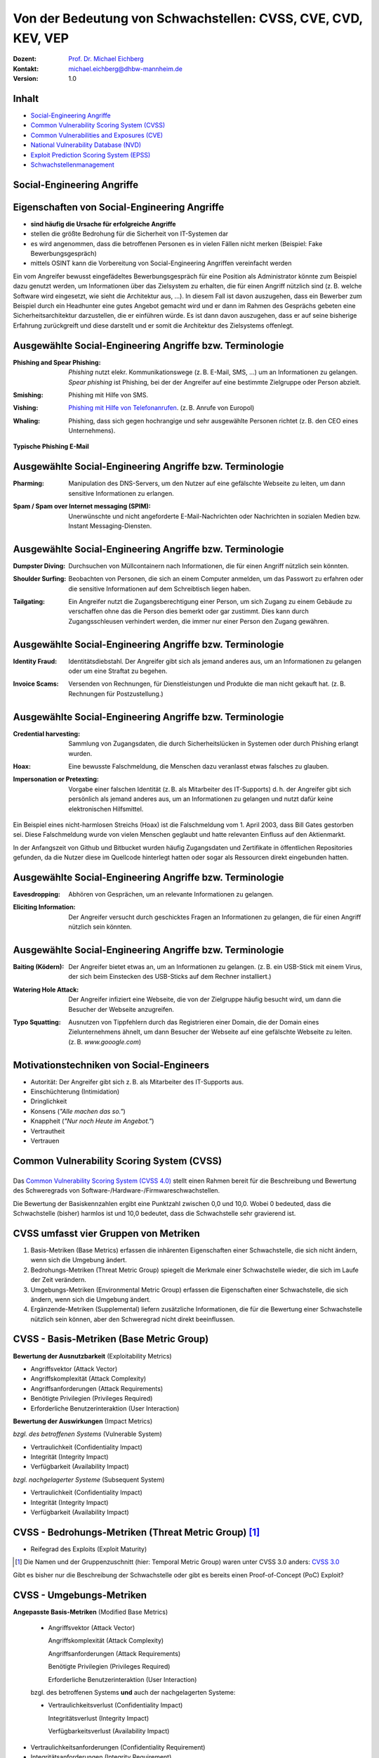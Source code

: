 .. meta:: 
    :author: Michael Eichberg
    :keywords: "CVSS", "CVE", "VEP"
    :description lang=de: Verteilte Systeme
    :id: lecture-security-cvss-cve-vep
    :first-slide: last-viewed
    :exercises-master-password: WirklichSchwierig!

.. |html-source| source::
    :prefix: https://delors.github.io/
    :suffix: .html
.. |pdf-source| source::
    :prefix: https://delors.github.io/
    :suffix: .html.pdf
.. |at| unicode:: 0x40

.. role:: incremental   
.. role:: eng
.. role:: ger
.. role:: red
.. role:: green
.. role:: the-blue
.. role:: minor
.. role:: ger-quote
.. role:: obsolete
.. role:: line-above

.. role:: raw-html(raw)
   :format: html


Von der Bedeutung von Schwachstellen: CVSS, CVE, CVD, KEV, VEP
===============================================================

:Dozent: `Prof. Dr. Michael Eichberg <https://delors.github.io/cv/folien.de.rst.html>`__
:Kontakt: michael.eichberg@dhbw-mannheim.de
:Version: 1.0

.. supplemental::

  :Folien: 
      :HTML: |html-source|

      :PDF: |pdf-source|
  :Fehler auf Folien melden:
      https://github.com/Delors/delors.github.io/issues


Inhalt
----------------

- `Social-Engineering Angriffe`_
- `Common Vulnerability Scoring System (CVSS)`_
- `Common Vulnerabilities and Exposures (CVE)`_
- `National Vulnerability Database (NVD)`_
- `Exploit Prediction Scoring System (EPSS)`_
- `Schwachstellenmanagement`_

.. class:: new-section transition-fade

Social-Engineering Angriffe
-------------------------------------------------------------


Eigenschaften von Social-Engineering Angriffe
-------------------------------------------------------------

.. class:: incremental

- **sind häufig die Ursache für erfolgreiche Angriffe**
- stellen die größte Bedrohung für die Sicherheit von IT-Systemen dar
- es wird angenommen, dass die betroffenen Personen es in vielen Fällen nicht merken :incremental:`(Beispiel: Fake Bewerbungsgespräch)`
- mittels OSINT kann die Vorbereitung von Social-Engineering Angriffen vereinfacht werden

.. container:: supplemental

    Ein vom Angreifer bewusst eingefädeltes Bewerbungsgespräch für eine Position als Administrator könnte zum Beispiel dazu genutzt werden, um Informationen über das Zielsystem zu erhalten, die für einen Angriff nützlich sind (z. B. welche Software wird eingesetzt, wie sieht die Architektur aus, ...). In diesem Fall ist davon auszugehen, dass ein Bewerber zum Beispiel durch ein Headhunter eine gutes Angebot gemacht wird und er dann im Rahmen des Gesprächs gebeten eine Sicherheitsarchitektur darzustellen, die er einführen würde. Es ist dann davon auszugehen, dass er auf seine bisherige Erfahrung zurückgreift und diese darstellt und er somit die Architektur des Zielsystems offenlegt.


Ausgewählte Social-Engineering Angriffe bzw. Terminologie
-------------------------------------------------------------

:Phishing and Spear Phishing: 

    .. container:: incremental

        *Phishing* nutzt elekr. Kommunikationswege (z. B. E-Mail, SMS, ...) um an Informationen zu gelangen. *Spear phishing* ist Phishing, bei der der Angreifer auf eine bestimmte Zielgruppe oder Person abzielt.

:Smishing: 
 
    .. container:: incremental

        Phishing mit Hilfe von SMS.

:Vishing:

    .. container:: incremental

        `Phishing mit Hilfe von Telefonanrufen <https://www.europol.europa.eu/publications-events/publications/vishing-calls>`__. :incremental:`(z. B. Anrufe von Europol)`

:Whaling:

    .. container:: incremental

        Phishing, dass sich gegen hochrangige und sehr ausgewählte Personen richtet (z. B. den CEO eines Unternehmens).


.. container:: supplemental

    **Typische Phishing E-Mail**

    .. image:: images/phishing-mail-fake-fedex.png 
        :width: 80%
        

Ausgewählte Social-Engineering Angriffe bzw. Terminologie
-------------------------------------------------------------

:Pharming:

    .. container:: incremental

        Manipulation des DNS-Servers, um den Nutzer auf eine gefälschte Webseite zu leiten, um dann sensitive Informationen zu erlangen.

:Spam / Spam over Internet messaging (SPIM):


    .. container:: incremental

        Unerwünschte und nicht angeforderte E-Mail-Nachrichten oder Nachrichten in sozialen Medien bzw. Instant Messaging-Diensten.


Ausgewählte Social-Engineering Angriffe bzw. Terminologie
-------------------------------------------------------------

:Dumpster Diving:

    .. container:: incremental

        Durchsuchen von :ger-quote:`Müllcontainern` nach Informationen, die für einen Angriff nützlich sein könnten.

:Shoulder Surfing:

    .. container:: incremental

        Beobachten von Personen, die sich an einem Computer anmelden, um das Passwort zu erfahren oder die sensitive Informationen auf dem Schreibtisch liegen haben.   

:Tailgating:

    .. container:: incremental

        Ein Angreifer nutzt die Zugangsberechtigung einer Person, um sich Zugang zu einem Gebäude zu verschaffen ohne das die Person dies bemerkt oder gar zustimmt. Dies kann durch Zugangsschleusen verhindert werden, die immer nur einer Person den Zugang gewähren. 



Ausgewählte Social-Engineering Angriffe bzw. Terminologie
-------------------------------------------------------------


:Identity Fraud:

    .. container:: incremental

        Identitätsdiebstahl. Der Angreifer gibt sich als jemand anderes aus, um an Informationen zu gelangen oder um eine Straftat zu begehen.


:Invoice Scams:

    .. container:: incremental

        Versenden von Rechnungen, für Dienstleistungen und Produkte die man nicht gekauft hat. :incremental:`(z. B. Rechnungen für Postzustellung.)`


Ausgewählte Social-Engineering Angriffe bzw. Terminologie
-------------------------------------------------------------


:Credential harvesting:

    .. container:: incremental

        Sammlung von Zugangsdaten, die durch Sicherheitslücken in Systemen oder durch Phishing erlangt wurden. 


:Hoax:

    .. container:: incremental

        Eine bewusste Falschmeldung, die Menschen dazu veranlasst etwas falsches zu glauben. 


:Impersonation or Pretexting: 

    .. container:: incremental

        Vorgabe einer falschen Identität (z. B. als Mitarbeiter des IT-Supports) d. h. der Angreifer gibt sich persönlich als jemand anderes aus, um an Informationen zu gelangen und nutzt dafür keine elektronischen Hilfsmittel.

.. container:: supplemental

    Ein Beispiel eines nicht-harmlosen Streichs (Hoax) ist die Falschmeldung vom 1. April 2003, dass Bill Gates gestorben sei. Diese Falschmeldung wurde von vielen Menschen geglaubt und hatte relevanten Einfluss auf den Aktienmarkt.

    In der Anfangszeit von Github und Bitbucket wurden häufig Zugangsdaten und Zertifikate in öffentlichen Repositories gefunden, da die Nutzer diese im Quellcode hinterlegt hatten oder sogar als Ressourcen direkt eingebunden hatten.


Ausgewählte Social-Engineering Angriffe bzw. Terminologie
-------------------------------------------------------------

:Eavesdropping:

    .. container:: incremental
    
        Abhören von Gesprächen, um an relevante Informationen zu gelangen.   


:Eliciting Information:

    .. container:: incremental

        Der Angreifer versucht durch geschicktes Fragen an Informationen zu gelangen, die für einen Angriff nützlich sein könnten.



Ausgewählte Social-Engineering Angriffe bzw. Terminologie
-------------------------------------------------------------


:Baiting (`Ködern`:ger:):

    .. container:: incremental

        Der Angreifer bietet etwas an, um an Informationen zu gelangen. (z. B. ein USB-Stick mit einem Virus, der sich beim Einstecken des USB-Sticks auf dem Rechner installiert.)


:Watering Hole Attack:

    .. container:: incremental

        Der Angreifer infiziert eine Webseite, die von der Zielgruppe häufig besucht wird, um dann die Besucher der Webseite anzugreifen.

:Typo Squatting:

    .. container:: incremental
            
            Ausnutzen von Tippfehlern durch das Registrieren einer Domain, die der Domain eines Zielunternehmens ähnelt, um dann Besucher der Webseite auf eine gefälschte Webseite zu leiten. (z. B. `www.gooogle.com`)


:ger-quote:`Motivationstechniken` von Social-Engineers 
-------------------------------------------------------------

.. class:: incremental

- Autorität: Der Angreifer gibt sich z. B. als Mitarbeiter des IT-Supports aus.
- Einschüchterung (:eng:`Intimidation`)
- Dringlichkeit
- Konsens (*"Alle machen das so."*)
- Knappheit (*"Nur noch Heute im Angebot."*)
- Vertrautheit 
- Vertrauen


.. class:: new-section transition-fade

Common Vulnerability Scoring System (CVSS)
--------------------------------------------


.. class:: center-child-elements

\
---------

.. container:: foundations

    Das `Common Vulnerability Scoring System (CVSS 4.0) <https://www.first.org/cvss/v4.0/specification-document>`__ stellt einen Rahmen bereit für die Beschreibung und Bewertung des Schweregrads von Software-/Hardware-/Firmwareschwachstellen.

    Die Bewertung der Basiskennzahlen ergibt eine Punktzahl zwischen 0,0 und 10,0. Wobei 0 bedeuted, dass die Schwachstelle (bisher) harmlos ist und 10,0 bedeutet, dass die Schwachstelle sehr gravierend ist.


CVSS umfasst vier Gruppen von Metriken
----------------------------------------

.. class:: incremental

1) Basis-Metriken (:eng:`Base Metrics`) erfassen die inhärenten Eigenschaften einer Schwachstelle, die sich nicht ändern, wenn sich die Umgebung ändert.
2) Bedrohungs-Metriken (:eng:`Threat Metric Group`) spiegelt die Merkmale einer Schwachstelle wieder, die sich im Laufe der Zeit verändern.
3) Umgebungs-Metriken (:eng:`Environmental Metric Group`) erfassen die Eigenschaften einer Schwachstelle, die sich ändern, wenn sich die Umgebung ändert.
4) Ergänzende-Metriken (:eng:`Supplemental`) liefern zusätzliche Informationen, die für die Bewertung einer Schwachstelle nützlich sein können, aber den Schweregrad nicht direkt beeinflussen.


CVSS - Basis-Metriken (:eng:`Base Metric Group`)
------------------------------------------------------------

.. container:: two-columns scriptsize

    .. container:: column

        **Bewertung der Ausnutzbarkeit** (:eng:`Exploitability Metrics`)

        .. class:: incremental impressive

        - Angriffsvektor (:eng:`Attack Vector`)
        - Angriffskomplexität (:eng:`Attack Complexity`)
        - Angriffsanforderungen (:eng:`Attack Requirements`)
        - Benötigte Privilegien (:eng:`Privileges Required`)
        - Erforderliche Benutzerinteraktion (:eng:`User Interaction`)

    .. container:: column incremental

        **Bewertung der Auswirkungen** (:eng:`Impact Metrics`)

        .. container:: incremental

            *bzgl. des betroffenen Systems* (:eng:`Vulnerable System`)

            .. class:: incremental impressive

            - Vertraulichkeit  (:eng:`Confidentiality Impact`)
            - Integrität (:eng:`Integrity Impact`)
            - Verfügbarkeit (:eng:`Availability Impact`)
        
        .. container:: incremental 

            *bzgl. nachgelagerter Systeme* (:eng:`Subsequent System`)

            .. class:: incremental impressive
                
            - Vertraulichkeit (:eng:`Confidentiality Impact`)
            - Integrität (:eng:`Integrity Impact`)
            - Verfügbarkeit (:eng:`Availability Impact`)



CVSS - Bedrohungs-Metriken (:eng:`Threat Metric Group`) [#]_
--------------------------------------------------------------

.. container::  scriptsize
    
        .. class:: impressive

        - Reifegrad des Exploits (:eng:`Exploit Maturity`)
        
.. [#] Die Namen und der Gruppenzuschnitt (hier: :eng:`Temporal Metric Group`) waren unter CVSS 3.0 anders: `CVSS 3.0 <https://www.first.org/cvss/v3-0/specification-document>`__


.. container:: supplemental

    Gibt es bisher nur die Beschreibung der Schwachstelle oder gibt es bereits einen Proof-of-Concept (PoC) Exploit?


CVSS - Umgebungs-Metriken 
---------------------------------------------------------------

.. container:: scriptsize two-columns

    .. container:: column tiny

        **Angepasste Basis-Metriken** (:eng:`Modified Base Metrics`)

            .. class:: impressive

            - Angriffsvektor (:eng:`Attack Vector`)
    
              Angriffskomplexität (:eng:`Attack Complexity`)

              Angriffsanforderungen (:eng:`Attack Requirements`)

              Benötigte Privilegien (:eng:`Privileges Required`)

              Erforderliche Benutzerinteraktion (:eng:`User Interaction`)

            bzgl. des betroffenen Systems **und** auch der nachgelagerten Systeme:

            .. class:: impressive

            - Vertraulichkeitsverlust   (:eng:`Confidentiality Impact`)
            
              Integritätsverlust (:eng:`Integrity Impact`)

              Verfügbarkeitsverlust (:eng:`Availability Impact`)


    .. container:: column
    
        .. class:: impressive

            - Vertraulichkeitsanforderungen (:eng:`Confidentiality Requirement`)
            
            - Integritätsanforderungen (:eng:`Integrity Requirement`)

            - Verfügbarkeitsanforderungen (:eng:`Availability Requirement`)



CVSS - Bewertung der Ausnutzbarkeit/Exploitability Metrics
------------------------------------------------------------

:Attack Vector (AV): Network, Adjacent, Local, Physical

:Attack Complexity (AC): Low, High

:Attack Requirements (AT): None, Present

:Privileges Required (PR): None, Low, High

:User Interaction (UI): None, Passive, Active


.. container:: supplemental

    **Attack Vector**

    *Network*

    Schwachstellen, die häufig "aus der Ferne ausnutzbar" sind und als ein Angriff betrachtet werden können, der auf Protokollebene über einen oder mehrere Netzknoten hinweg (z. B. über einen oder mehrere Router) ausgenutzt werden kann.

    *Adjacent*

    Der Angriff ist auf eine logisch benachbarte Topologie beschränkt. Dies kann z. B.  bedeuten, dass ein Angriff aus demselben gemeinsamen Nahbereich (z. B. Bluetooth, NFC oder IEEE 802.11) oder logischen Netz (z. B. lokales IP-Subnetz) gestartet werden muss.

    *Local*

    Der Angreifer nutzt die Schwachstelle aus, indem er lokal auf das Zielsystem zugreift (z. B. Tastatur, Konsole) oder über eine Terminalemulation (z. B. SSH); oder der Angreifer verlässt sich auf die Interaktion des Benutzers, um die zum Ausnutzen der Schwachstelle erforderlichen Aktionen durchzuführen (z. B. mithilfe von Social-Engineering-Techniken, um einen legitimen Benutzer zum Öffnen eines bösartigen Dokuments zu verleiten).

    *Physical*

    Der Angreifer muss physisch Zugriff auf das Zielsystem haben, um die Schwachstelle auszunutzen.

    **Attack Complexity**

    Wie aufwendig ist es explizite Schutzmaßnahmen ((K)ASLR, Stack Canaries, ...) zu umgehen. Wie wahrscheinlich ist es, dass ein Angriff erfolgreich ist. Im Falle von :eng:`Race Conditions` können ggf. sehr viele Ausführungen notwendig sein bevor die Race Condition erfüllt ist.

    **Attack Requirements**

    Welcher Vorbedingungen (unabhängig von den expliziten Sicherungsmaßnahmen) müssen erfüllt sein, damit die Schwachstelle ausgenutzt werden kann. (z. B. der Nutzer muss sich an seinem Smartphone mindestens einmal seit dem Boot angemeldet haben (*After-First-Use* vs. *Before-First-Use*.))

    **Privileges Required**

    Welche Privilegien muss der Angreifer mindestens haben, um die Schwachstelle auszunutzen (Sind Adminstratorrechte erforderlich oder reichen normale Benutzerrechte).

    **User Interaction**
    
    Passiv bedeuted hier, dass der Nutzer unfreiwillig die Schwachstelle ausnutzt ohne bewusst Schutzmechanismen zu unterlaufen. Aktiv bedeuted, dass der Nutzer aktiv Interaktionen unternimmt, um die Schutzmechanismen des Systems auszuhebeln (z. B. durch das Installieren einer nicht-signierten Anwendung aus dem Internet).



CVSS - Bewertung der Auswirkung auf das betroffene System/Vulnerable System Impact Metrics
--------------------------------------------------------------------------------------------

:Confidentiality Impact (C): None, Low, High
:Integrity Impact (I): None, Low, High
:Availability Impact (A): None, Low, High



CVSS - Bewertung der Auswirkung auf das nachgelagerte System/Vulnerable System Impact Metrics
-----------------------------------------------------------------------------------------------

:Confidentiality Impact (C): None, Low, High
:Integrity Impact (I): None, Low, High
:Availability Impact (A): None, Low, High









.. class:: integrated-exercise transition-move-left smaller

Übung: Schwachstellen und Ihre Bewertung (1)
---------------------------------------------------------------
.. exercise::

    Ihnen liegt eine externe Festplatte vor, die Hardwareverschlüsselung unterstützt. d. h. wenn diese Festplatte an einen Computer angeschlossen wird, dann muss ein Passwort eingegeben werden, bevor auf die Daten zugegriffen werden kann. Dieses entsperren der Festplatte geschieht mit Hilfe eines speziellen Programms, dass ggf. vorher installiert werden muss. Die Festplatte ist mit AES-256-XTX verschlüsselt. 
    
    Das Clientprogramm hasht erst das Passwort bevor es den Hash an den Controller der Festplatte überträgt. Die Firmware des Controller validiert das Passwort in dem es den gesendeten Hash direkt mit dem bei der Einrichtung übermittelten Hash vergleicht; d. h. es finden keine weiteren sicherheitsrelevanten Operationen außer dem direkten Vergleich statt. Zum Entsperren der Festplatte ist es demzufolge ausreichend den Hash aus der Hardware auszulesen und diesen an den Controller zu senden, um diese zu entsperren. Danach kann auf die Daten frei zugegriffen werden. 

    1. Ermitteln Sie den `CVSS 4.0 Score <https://www.first.org/cvss/v4-0/>`__ für diese Schwachstelle. (`CVSS Rechner <https://www.first.org/cvss/calculator/4.0>`__)
    2. Welche Anwendungsfälle sind für diese Schwachstelle denkbar?

    .. solution::
        :pwd: IT Forensik

        1. Ein Lösungsvorschlag wäre:
        
           CVSS:4.0/AV:P/AC:H/AT:N/PR:N/UI:N/VC:H/VI:H/VA:N/SC:N/SI:N/SA:N
           CVSS v4.0 Score: 5.3 / Medium
        2. Die Schwachstelle könnte im Rahmen der IT Forensik ausgenutzt werden.


.. class:: integrated-exercise transition-move-left  smaller

Übung: Schwachstellen und Ihre Bewertung (2)
---------------------------------------------------------------

.. exercise:: 

    Durch die Analyse der Firmware eines Basebands haben Sie folgende Erkenntnisse erhalten: Wenn es Ihnen gelingt ein speziell manipuliertes Paket - welches außerhalb der Spezifikation liegt -  an das Baseband zu senden, dann kommt es zu einem Buffer-Overflow. Mit Hilfe dieses Buffer-Overflows ist es dann möglich das Baseband zum Absturz zu bringen, welches daraufhin direkt selbständig neu startet. Aufgrund des Neustarts muss der Nutzer dann jedoch seine SIM-Pin neu eingeben, um sich wieder gegenüber dem Mobilfunknetz zu authentifizieren. 

    Intensive weitere Untersuchungen haben ergeben, dass es nicht möglich ist den Buffer-Overflow weitergehend auszunutzen, um zum Beispiel Daten des Smartphones abzugreifen, da die Validierung der Kommunikation mit dem Hauptprozessor effektiv ist. In einem Labortest wurden die Erkenntnisse validiert. Es war möglich ein entsprechendes Paket erfolgreich an ein Baseband zu senden und dadurch ein Neustart des Basebands zu erzwingen.

    1. Ermitteln Sie den `CVSS 4.0 Score <https://www.first.org/cvss/v4-0/>`__ für diese Schwachstelle. (`CVSS Rechner <https://www.first.org/cvss/calculator/4.0>`__)
    2. Welche Anwendungsfälle sind für diese Schwachstelle denkbar?

    .. solution:: 
        :pwd: Baseband Schwachstelle
    
    
        1. CVSS:4.0/AV:A/AC:L/AT:N/PR:N/UI:N/VC:N/VI:N/VA:H/SC:N/SI:N/SA:N
           CVSS v4.0 Score: 7.1 / High ⊕

           Achtung: nicht alle Kriterien sind immer eindeutig zu bewerten.

        2. Die Schwachstelle könnte insbesondere zum gezielten Stören der Mobilfunkverbindung genutzt werden (*availability*).
    

.. container:: supplemental 

    .. container:: black

        **Baseband**

        Der Baseband Chip Ihres Smartphones ist für die Kommunikation mit dem Mobilfunknetz zuständig. Als solcher hat das Baseband eine eigene Firmware, die von dem Hersteller des Basebands stammt. Die Kommunikation zwischen dem Baseband und dem Hauptprozessor erfolgt über eine wohl definierte, minimal gehaltene Schnittstelle, um die Auswirkungen von Sicherheitsproblemen ggf. eindämmen zu können.

 



.. class:: new-section transition-fade

Common Vulnerabilities and Exposures (`CVE <https://cve.org/>`__)
--------------------------------------------------------------------



Definition von Schwachstellen nach CVE
------------------------------------------------------------------

.. epigraph::

    "Eine Schwachstelle in der Berechnungslogik (z. B. Code), die in Software- und Hardwarekomponenten gefunden wird und die, wenn sie ausgenutzt wird, zu einer negativen Auswirkung auf die **Vertraulichkeit**, **Integrität** oder **Verfügbarkeit** führt. Die Behebung der Schwachstellen in diesem Zusammenhang umfasst in der Regel Änderungen am Code, kann aber auch Änderungen an der Spezifikation oder sogar die Ablehnung der Spezifikation (z. B. die vollständige Entfernung der betroffenen Protokolle oder Funktionen) beinhalten."

    -- https://nvd.nist.gov/vuln (Übersetzt mit DeepL)

.. container:: incremental margin-top-2em

   In der Praxis werden n-Day und 0-Day Schwachstellen unterschieden.



Zweck von CVEs
------------------

.. class:: incremental

- Schwachstellen eindeutig identifizieren und bestimmten Versionen eines Codes (z. B. Software und gemeinsam genutzte Bibliotheken) mit diesen Schwachstellen verknüpfen. 
- Kommunikationsgrundlage bilden, damit mehrere Parteien über eine eindeutig identifizierte Sicherheitslücke diskutieren können. `National Vulnerabilities Database - NIST <https://nvd.nist.gov>`__



.. class:: scriptsize

1.  Jan. 2024 - zuletzt bewertete CVEs
-------------------------------------------------------------

.. container::  incremental

    .. die folgende Liste wurde per Copy-and-Paste des HTML Code von der NIST Webseite erzeugt:

    .. raw:: html

        <ul>
            <li>
                <div class="col-lg-9">
                    <p>
                        <strong><a href="/vuln/detail/CVE-2024-20672" id="cveDetailAnchor-0">CVE-2024-20672</a></strong>  - .NET Denial of Service Vulnerability
                    </p>
                </div>
                <div class="col-lg-3">
                    <p id="severity-score-0">
                        <span id="cvss3-link-0"> <em>V3.1:</em> <a href="/vuln-metrics/cvss/v3-calculator?name=CVE-2024-20672&amp;vector=AV:N/AC:L/PR:N/UI:N/S:U/C:N/I:N/A:H&amp;version=3.1&amp;source=Microsoft%20Corporation" class="label label-danger" data-testid="vuln-cvss3-link-0" aria-label="V3 score for CVE-2024-20672">7.5 HIGH</a><br>
                        </span> 
                    </p>
                </div>
            </li>

            <li>
                <div class="col-lg-9">
                    <p>
                        <strong><a href="/vuln/detail/CVE-2024-20666" id="cveDetailAnchor-1">CVE-2024-20666</a></strong>  - BitLocker Security Feature Bypass Vulnerability
                    </p>
                </div>
                <div class="col-lg-3">
                    <p id="severity-score-1">
                        <span id="cvss3-link-1"> <em>V3.1:</em> <a href="/vuln-metrics/cvss/v3-calculator?name=CVE-2024-20666&amp;vector=AV:P/AC:L/PR:L/UI:N/S:U/C:H/I:H/A:H&amp;version=3.1&amp;source=Microsoft%20Corporation" class="label label-warning" data-testid="vuln-cvss3-link-1" aria-label="V3 score for CVE-2024-20666">6.6 MEDIUM</a><br>
                        </span> 
                    </p>
                </div>
            </li>

            <li>
                <div class="col-lg-9">
                    <p>
                        <strong><a href="/vuln/detail/CVE-2024-20680" id="cveDetailAnchor-2">CVE-2024-20680</a></strong>  - Windows Message Queuing Client (MSMQC) Information Disclosure
                    </p>
                </div>
                <div class="col-lg-3">
                    <p id="severity-score-2">
                        <span id="cvss3-link-2"> <em>V3.1:</em> <a href="/vuln-metrics/cvss/v3-calculator?name=CVE-2024-20680&amp;vector=AV:N/AC:L/PR:L/UI:N/S:U/C:H/I:N/A:N&amp;version=3.1&amp;source=Microsoft%20Corporation" class="label label-warning" data-testid="vuln-cvss3-link-2" aria-label="V3 score for CVE-2024-20680">6.5 MEDIUM</a><br>
                        </span> 
                    </p>
                </div>
            </li>

            <li>
                <div class="col-lg-9">
                    <p>
                        <strong><a href="/vuln/detail/CVE-2024-20676" id="cveDetailAnchor-3">CVE-2024-20676</a></strong>  - Azure Storage Mover Remote Code Execution Vulnerability
                    </p>
                </div>
                <div class="col-lg-3">
                    <p id="severity-score-3">
                        <span id="cvss3-link-3"> <em>V3.1:</em> <a href="/vuln-metrics/cvss/v3-calculator?name=CVE-2024-20676&amp;vector=AV:N/AC:H/PR:H/UI:N/S:C/C:H/I:H/A:H&amp;version=3.1&amp;source=Microsoft%20Corporation" class="label label-danger" data-testid="vuln-cvss3-link-3" aria-label="V3 score for CVE-2024-20676">8.0 HIGH</a><br>
                        </span> 
                    </p>
                </div>
            </li>

            <li>
                <div class="col-lg-9">
                    <p>
                        <strong><a href="/vuln/detail/CVE-2024-20674" id="cveDetailAnchor-4">CVE-2024-20674</a></strong>  - Windows Kerberos Security Feature Bypass Vulnerability
                    </p>
                </div>
                <div class="col-lg-3">
                    <p id="severity-score-4">
                            
                    </p>
                </div>
            </li>

            <li>
                <div class="col-lg-9">
                    <p>
                        <strong><a href="/vuln/detail/CVE-2024-20682" id="cveDetailAnchor-5">CVE-2024-20682</a></strong>  - Windows Cryptographic Services Remote Code Execution Vulnerability
                    </p>
                </div>
                <div class="col-lg-3">
                    <p id="severity-score-5">
                        <span id="cvss3-link-5"> <em>V3.1:</em> <a href="/vuln-metrics/cvss/v3-calculator?name=CVE-2024-20682&amp;vector=AV:L/AC:L/PR:L/UI:N/S:U/C:H/I:H/A:H&amp;version=3.1&amp;source=Microsoft%20Corporation" class="label label-danger" data-testid="vuln-cvss3-link-5" aria-label="V3 score for CVE-2024-20682">7.8 HIGH</a><br>
                        </span> 
                    </p>
                </div>
            </li>

            <li>
                <div class="col-lg-9">
                    <p>
                        <strong><a href="/vuln/detail/CVE-2024-20683" id="cveDetailAnchor-6">CVE-2024-20683</a></strong>  - Win32k Elevation of Privilege Vulnerability
                    </p>
                </div>
                <div class="col-lg-3">
                    <p id="severity-score-6">
                        <span id="cvss3-link-6"> <em>V3.1:</em> <a href="/vuln-metrics/cvss/v3-calculator?name=CVE-2024-20683&amp;vector=AV:L/AC:L/PR:L/UI:N/S:U/C:H/I:H/A:H&amp;version=3.1&amp;source=Microsoft%20Corporation" class="label label-danger" data-testid="vuln-cvss3-link-6" aria-label="V3 score for CVE-2024-20683">7.8 HIGH</a><br>
                        </span> 
                    </p>
                </div>
            </li>

            <li>
                <div class="col-lg-9">
                    <p>
                        <strong><a href="/vuln/detail/CVE-2024-20681" id="cveDetailAnchor-7">CVE-2024-20681</a></strong>  - Windows Subsystem for Linux Elevation of Privilege Vulnerability
                    </p>
                </div>
                <div class="col-lg-3">
                    <p id="severity-score-7">
                        <span id="cvss3-link-7"> <em>V3.1:</em> <a href="/vuln-metrics/cvss/v3-calculator?name=CVE-2024-20681&amp;vector=AV:L/AC:L/PR:L/UI:N/S:U/C:H/I:H/A:H&amp;version=3.1&amp;source=Microsoft%20Corporation" class="label label-danger" data-testid="vuln-cvss3-link-7" aria-label="V3 score for CVE-2024-20681">7.8 HIGH</a><br>
                        </span> 
                    </p>
                </div>
            </li>

            <li> ... </li>
        </ul>




.. class:: smaller

Beschreibung eines `CVEs <https://github.com/CVEProject/cvelistV5>`__
----------------------------------------------------------------------

Jeder CVE ist mit Hilfe eines wohldefinierten JSON-Dokuments beschrieben. Gekürztes Beispiel

.. code:: json
    :class: footnotesize

    { "dataVersion": "5.0",
      "cveMetadata": {
          "cveId": "CVE-2023-51034",
          "assignerOrgId": "8254265b-2729-46b6-b9e3-3dfca2d5bfca",
          "assignerShortName": "mitre",
          "datePublished": "2023-12-22T00:00:00"
      },
      "containers": { "cna": { ...,
            "descriptions": [ {
               "value": "TOTOlink [...] vulnerable to command execution [...]"
            } ], ...,
            "references": [{
               "url": "815yang.github.io/[...]totolink_UploadFirmwareFile/"
              } ], ...
    } } }




National Vulnerability Database (`NVD <https://nvd.nist.gov/>`__)
---------------------------------------------------------------------

.. class:: incremental

- Auflistung aller CVEs und deren Bewertung
- Alle Schwachstellen in der NVD wurden sind einer CVE-Kennung versehen 
- Die NVD ist ein Produkt der NIST Computer Security Division, Information Technology Laboratory
- Verlinkt häufig weiterführend Seiten, die Lösungshinweise und Tools bereitstellen, um die Schwachstelle zu beheben;
- Verweist auf entsprechende Schwachstellen gemäß `CWEs <https://cwe.mitre.org/>`__
- Verlinkt gelegentlich *PoC* Exploits (:eng:`Proof-of-Concept Exploits`)



Common Weakness Enumeration (`CWE <https://cwe.mitre.org/>`__)
----------------------------------------------------------------

- eine kollaborativ entwickelte, vollständig durchsuchbare, kategorisierte Liste von Typen von Software- und Hardware-Schwachstellen und deren Beschreibung, dient als:
  
  .. class:: incremental

  - gemeinsame Sprache, 
  - Messlatte für Sicherheitstools,
  - als Grundlage für die Identifizierung von Schwachstellen sowie für Maßnahmen zur Abschwächung und Prävention.



CWE - Schwachstellenkatalog `TOP 8 in 2023 <https://cwe.mitre.org/top25/archive/2023/2023_top25_list.html#tableView>`__
--------------------------------------------------------------------------------------------------------------------------------------

.. csv-table::
    :class: small highlight-line-on-hover
    :header:     Rank , ID , Name, Rank Change vs. 2022
    :widths: 7, 12, 63, 18
    
    1 , CWE-787 , Out-of-bounds Write  , 0
    2 , CWE-79 , Improper Neutralization of Input During Web Page Generation ('Cross-site Scripting') , 0
    3 , CWE-89 , Improper Neutralization of Special Elements used in an SQL Command ('SQL Injection') , 0
    4 , CWE-416 , Use After Free , +3
    5 , CWE-78 , Improper Neutralization of Special Elements used in an OS Command ('OS Command Injection') , +1
    6 , CWE-20 , Improper Input Validation , -2
    7 , CWE-125 , Out-of-bounds Read , -2
    8 , CWE-22 , Improper Limitation of a Pathname to a Restricted Directory ('Path Traversal') , 0



CWE - Schwachstellenkatalog `TOP 9-16 in 2023 <https://cwe.mitre.org/top25/archive/2023/2023_top25_list.html#tableView>`__
--------------------------------------------------------------------------------------------------------------------------------------

.. csv-table::
    :class: small highlight-line-on-hover
    :header:     Rank , ID , Name, Rank Change vs. 2022
    :widths: 7, 12, 63, 18
    
    9 , CWE-352 , Cross-Site Request Forgery (CSRF) , 0
    10 , CWE-434 , Unrestricted Upload of File with Dangerous Type , 0
    11 , CWE-862 , Missing Authorization ,  +5
    12 , CWE-476 , NULL Pointer Dereference , -1
    13 , CWE-287 , Improper Authentication , +1
    14 , CWE-190 , Integer Overflow or Wraparound , -1
    15 , CWE-502 , Deserialization of Untrusted Data , -3
    16 , CWE-77 , Improper Neutralization of Special Elements used in a Command ('Command Injection') , +1

.. container:: supplemental

    Request Forgery = :ger:`Anfragefälschung`



CWE - Schwachstellenkatalog `TOP 17-25 in 2023 <https://cwe.mitre.org/top25/archive/2023/2023_top25_list.html#tableView>`__
--------------------------------------------------------------------------------------------------------------------------------------

.. csv-table::
    :class: small highlight-line-on-hover
    :header:     Rank , ID , Name, Rank Change vs. 2022
    :widths: 7, 12, 63, 18

    17 , CWE-119 , Improper Restriction of Operations within the Bounds of a Memory Buffer , +2
    18 , CWE-798 , Use of Hard-coded Credentials , -3
    19 , CWE-918 , Server-Side Request Forgery (SSRF) , +2
    20 , CWE-306 , Missing Authentication for Critical Function , -2
    21 , CWE-362 , Concurrent Execution using Shared Resource with Improper Synchronization ('Race Condition') , +1
    22 , CWE-269 , Improper Privilege Management , +7
    23 , CWE-94 , Improper Control of Generation of Code ('Code Injection') , +2
    24 , CWE-863 , Incorrect Authorization ,  +4
    25 , CWE-276 , Incorrect Default Permissions , -5



Beispiel eines CVEs für eine *XSS Schwachstelle* [#]_
-----------------------------------------------------

.. epigraph:: CVE-2023-50712

   Iris is a web collaborative platform aiming to help incident responders sharing technical details during investigations. A stored Cross-Site Scripting (XSS) vulnerability has been identified in iris-web, affecting multiple locations in versions prior to v2.3.7. The vulnerability may allow an attacker to inject malicious scripts into the application, which could then be executed when a user visits the affected locations. This could lead to unauthorized access, data theft, or other related malicious activities. An attacker needs to be authenticated on the application to exploit this vulnerability. The issue is fixed in version v2.3.7 of iris-web. No known workarounds are available.

   -- Published: December 22, 2023

.. container:: footnotesize
    
    **Bewertung**: CVSS V3.1: 5.4 MEDIUM

.. [#] :eng:`Cross-Site Scripting` (XSS) wird im nächsten Kapitel behandelt.




Beispiel eines CVEs für eine *Arbitrary Code Execution Schwachstelle*
----------------------------------------------------------------------

.. epigraph:: CVE-2023-51034

   TOTOlink EX1200L V9.3.5u.6146_B20201023 is vulnerable to arbitrary command execution via the cstecgi.cgi UploadFirmwareFile interface.

   -- Published: December 22, 2023; Last modified: January 2, 2024

.. container:: footnotesize
    
    :Bewertung: CVSS V3.1: 9.8 Critical
    :PoC Exploit: https://815yang.github.io/2023/12/12/ex1200l/totolink_ex1200L_UploadFirmwareFile/
    :Weakness Enumeration: CWE-434 Unrestricted Upload of File with Dangerous Type

.. container:: supplemental

    Bei TOTOlink EX1200L handelt es sich um einen Wifi Range Expander.



.. class:: smaller

CWE-434 Unrestricted Upload of File with Dangerous Type
--------------------------------------------------------

.. class:: footnotesize

.. epigraph::
    
    Beschreibung:

        Das Produkt ermöglicht es dem Angreifer, Dateien gefährlicher Typen hochzuladen oder zu übertragen, die in der Produktumgebung automatisch verarbeitet werden können.

    Arten der Einführung:

        Diese Schwäche wird durch das Fehlen einer Sicherheitstaktik während der Architektur- und Entwurfsphase verursacht. 

    Scope: Integrität, Vertraulichkeit, Verfügbarkeit

        Willkürliche Codeausführung ist möglich, wenn eine hochgeladene Datei vom Empfänger als Code interpretiert und ausgeführt wird. [...] 

    -- https://cwe.mitre.org/data/definitions/434.html (Übersetzt mit DeepL) 



.. class:: smaller

CVE-2023-51034 - PoC (gekürzt)
-------------------------------------------------

Initiale Anfrage:

.. code:: http

    POST /cgi-bin/cstecgi.cgi HTTP/1.1
    [...]    
    {
        "FileName":";ls../>/www/yf.txt;",
        "topicurl":"UploadFirmwareFile"

    }

.. container:: incremental

    Abfrage der Datei (hier: :code:`yf.txt`):

    .. code:: http

        GET /yf.txt HTTP/1.1
        [...]
        Connection: close

    Das Ergebnis ist die Auflistung der Dateien im Verzeichnis.



.. class:: smaller

CVE-2023-51034 - zugrundeliegende Schwachstelle
-------------------------------------------------

.. code:: C
    :class: scriptsize

    Var = (const char *)websGetVar(a1, "FileName", &byte_42FE28);
    v3 = (const char *)websGetVar(a1, "FullName", &byte_42FE28);
    v4 = (const char *)websGetVar(a1, "ContentLength", &word_42DD4C);
    v5 = websGetVar(a1, "flags", &word_42DD4C);
    v6 = atoi(v5);
    Object = cJSON_CreateObject();
    v8 = fopen("/dev/console", "a");
    v9 = v8;
    if ( v8 )
    {
        fprintf(v8, "[%s:%d] FileName=%s,FullName=%s,ContentLength=%s\n", 
                    "UploadFirmwareFile", 751, Var, v3, v4);
        fclose(v9);
    }
    v10 = strtol(v4, 0, 10) + 1;
    strcpy(v52, "/tmp/myImage.img");
    doSystem("mv %s %s", Var, v52);

.. container:: supplemental

    Die Lücke ist auf die folgenden Zeilen zurückzuführen:

    .. code:: c

        Var = (const char *)websGetVar(a1, “FileName”, &byte_42FE28);
        doSystem(“mv %s %s”, Var, v52);

    Der Aufruf von :code:`doSystem` ermöglicht die Ausführung von beliebigem Code. Der Angreifer kann den Wert von :code:`Var` so manipulieren, dass er quasi beliebigen Code ausführen kann.



Ausgenutzte Schwachstellen
---------------------------

Der `Known Exploited Vulnerabilities (KEV) Katalog der CISA <https://www.cisa.gov/known-exploited-vulnerabilities-catalog>`__ umfasst Produkte deren Schwachstellen ausgenutzt wurden oder aktiv ausgenutzt werden.  
 
.. class:: incremental

- Kriterien für die Aufnahme in den KEV Katalog:

  1. Eine CVE-Id liegt vor
  2. Aktive Ausnutzung (:eng:`Active Exploitation`) (ggf. reicht es wenn :ger-quote:`nur` ein *Honeypot* aktiv angegriffen wurde) - ein PoC reicht nicht aus
  3. eine Handlungsempfehlung liegt vor (z. B. Patch, Workaround oder vollständige Abschaltung)
- Firmen sollten die KEV Schwachstellen priorisieren, um die Wahrscheinlichkeit eines erfolgreichen Angriffs zu verringern. (Ausgewählte Amerikanische Behörden sind sogar verpflichtet innerhalb vorgegebener Zeiträume zu reagieren.)



.. class:: vertical-title tiny

Erzwungene Außerbetriebnahme von Produkten
------------------------------------------------------------

.. image:: images/cisa-forced-take-down.png
    :height: 1150px
    :class: picture
    :align: center



2023 CWE Top 10 KEV Weaknesses
-------------------------------

.. csv-table::
    :class: small highlight-line-on-hover
    :header: Schwachstelle, CWE ID, # CVE Mappings in KEV, Avg. CVSS

    Use After Free, 416, 44, 8.54
    Heap-based Buffer Overflow, 122, 32, 8.79
    Out-of-bounds Write, 787, 34, 8.19
    Improper Input Validation, 20, 33, 8.27
    Improper Neutralization of Special Elements used in an OS Command ("OS Command Injection"), 78, 25, 9.36
    Deserialization of Untrusted Data, 502, 16, 9.06
    Server-Side Request Forgery (SSRF), 918, 16, 8.72
    Access of Resource Using Incompatible Type ("Type Confusion"), 843, 16, 8.61
    Improper Limitation of a Pathname to a Restricted Directory ("Path Traversal"), 22, 14, 8.09
    Missing Authentication for Critical Function, 306,  8, 8.86



Offenlegung von Sicherheitslücken nach `CISA <https://www.cisa.gov/coordinated-vulnerability-disclosure-process>`__ [#]_
---------------------------------------------------------------------------------------------------------------------------------------------------------------------------------

:eng:`Coordinated Vulnerability Disclosure (CVD)`

.. class:: incremental smaller

1. Sammlung von Schwachstellenmeldungen
   
   - Eigene Schwachstellenanalysen
   - Überwachung öffentlicher Quellen
   - Direkte Meldungen von Herstellern, Forschern und Nutzern
  
2. Analyse der Schwachstellenmeldungen zusammen mit den Herstellern, um die Sicherheitsauswirkungen zu verstehen
3. Entwicklung von Strategien zur Eindämmung der Schwachstellen; insbesondere Entwicklung von notwendigen Patches
4. Anwendung der Strategien zur Eindämmung der Schwachstellen in Zusammenarbeit mit dem Hersteller und ggf. betroffenen Nutzern
5. Veröffentlichung der Schwachstellenmeldung in Abstimmung mit der Quelle des Schwachstellenberichts und dem Hersteller

.. container:: supplemental

    **CISA** (America's Cybersecurity and Infrastructure Security Agency/Cyber Defense Agency).

.. [#] Das BSI verfährt ähnlich.



Zeitlicher Rahmen für die Offenlegung von Sicherheitslücken
--------------------------------------------------------------

Der Zeitrahmen für die Offenlegung von Sicherheitslücken wird durch folgende Faktoren bestimmt:

.. class:: incremental 

- Aktive Ausnutzung der Schwachstelle
- besonders kritische Schwachstellen
- Auswirkungen auf Standards
- bereits öffentlich bekannt zum Beispiel durch einen Forscher
- Auswirkungen auf die kritische Infrastruktur, öffentliche Gesundheit und Sicherheit
- die Verfügbarkeit von effektiven Eindämmungsmaßnahmen
- das Verhalten des Herstellers und die Möglichkeit der Entwicklung eines Patches
- Schätzung des Herstellers wie lange es dauert einen Patch zu entwickeln, zu testen und auszurollen.



Welche neuen Schwachstellen werden in absehbarer Zeit ausgenutzt?
----------------------------------------------------------------------------

.. admonition:: Beobachtung 
    :class: the-blue-background

    Am 1. Oktober 2023 hat die NVD 139.473 CVSS veröffentlicht. In den folgenden 30 Tagen wurden 3.852 CVEs beobachtet, die ausgenutzt (:eng:`exploited`) wurden. 

    Ca. 5-6% aller Schwachstellen werden :ger-quote:`irgendwann` ausgenutzt. [#]_
    
.. admonition:: Frage
    :class: question incremental 

    Wie stelle ich sicher, dass ich meine Bemühungen zum Beseitigen der Schwachstellen auf diejenigen konzentriere, die am wahrscheinlichsten zeitnahe ausgenutzt werden?

.. [#] Fortinet, `Threat Landscape Report Q2 2018 <https://www.fortinet.com/content/dam/fortinet/assets/threat-reports/q2-2018-threat-landscape-report.pdf>`__



Nutzung des CVSS als Grundlage für die Schätzung?
----------------------------------------------------------------------------

Annahme: Schwachstellen mit einem CVSS Score :math:`\geq` 7 (d. h. mit einer Bewertung von Hoch oder kritisch) werden ausgenutzt.

.. class:: incremental

- 80.024 Schwachstellen haben einen CVSS Score :math:`\geq` 7
  
  **Ausgenutzt wurden: 3.166**
- 59.449 Schwachstellen haben eine CVSS :math:`<` 7
  
  **Ausgenutzt wurden: 686**

.. container:: incremental assessment smaller

    **Zusammenfassung:**

    d. h. die Strategie "Priorisierung von Schwachstellen mit einem CVSS Score :math:`\geq` 7" ist keine geeignete Strategie, da sie nicht alle relevanten  Schwachstellen erfasst (686 *False Negatives*) und - ganz insbesondere - zu viele Schwachstellen (76.858 *False Positives*) erfasst, die nicht ausgenutzt werden.



`Exploit Prediction Scoring System (EPSS) <https://www.first.org/epss/>`__
--------------------------------------------------------------------------

.. class:: incremental

- EPSS ist eine Methode zur *Bewertung der Wahrscheinlichkeit*, dass eine Schwachstelle in den nächsten 30 Tagen ausgenutzt wird
- EPSS basiert auf der Analyse von Schwachstellen, die in den letzten 12 Monaten ausgenutzt wurden
- EPSS nutzt KI basierend auf folgenden Informationen (Stand Jan. 2024):

  .. class:: incremental smaller

  - Hersteller
  - Alter der Schwachstelle (Tage seit der Veröffentlichung des CVEs)
  - die Beschreibung der Schwachstelle
  - betroffene CWEs
  - CVSS Bewertungen der Schwachstellen
  - Wird der CVE auf bekannten Listen diskutiert bzw. aufgelistet?
  - Gibt es öffentliche verfügbare Exploits?



Nutzung des EPSS für die Schätzung? [#]_
----------------------------------------------------------------------------

Annahme: Schwachstellen mit EPSS 10% und größer sind werden ausgenutzt werden.


.. class:: incremental

- 3.735 Schwachstellen haben ein Wahrscheinlichkeit von EPSS 10% und größer
  
  **Ausgenutzt wurden: 2.4356**
- 135.738 Schwachstellen haben ein EPSS :math:`<` 10%
    
  **Ausgenutzt wurden: 1.417**

.. container:: incremental assessment smaller

    **Zusammenfassung:**

    d. h. die Strategie "Priorisierung von Schwachstellen mit einem EPSS von 10% und höher" ist eine geeignetere Strategie, da noch immer sehr viele  relevante Schwachstellen erfasst werden und - ganz insbesondere - die Anzahl der zu beachtenden Schwachstellen ganz massiv reduziert wird ohne die Gesamtqualität zu stark zu beeinflussen.

.. [#] `Enhancing Vulnerability Prioritization: Data-Driven Exploit Predictions with Community-Driven Insights <https://arxiv.org/abs/2302.14172>`__



.. class:: new-section transition-fade

Schwachstellenmanagement
---------------------------

`Vulnerabilities Equities Process (VEP) (USA) <https://trumpwhitehouse.archives.gov/sites/whitehouse.gov/files/images/External%20-%20Unclassified%20VEP%20Charter%20FINAL.PDF>`__ [#]_
-------------------------------------------------------------------------------------------------------------------------------------------------------------------------------------------------

.. epigraph::

    [...] Der *Vulnerability-Equity-Process (VEP)* wägt ab, ob Informationen über Schwachstellen an den Hersteller/Lieferanten weitergegeben werden sollen, in der Erwartung, dass sie gepatcht werden, oder ob die Kenntnis der Schwachstelle vorübergehend auf die US-Regierung und möglicherweise andere Partner beschränkt werden soll, damit sie für Zwecke der nationalen Sicherheit und der Strafverfolgung, wie z. B. nachrichtendienstliche Erfassung, militärische Operationen und/oder Spionageabwehr, genutzt werden können. [...]

    -- Übersetzt von www.DeepL.com/Translator 

.. [#] die rechtlichen Rahmenbedingungen bzgl. eines effektiven Schwachstellenmanagement sind in Deutschland gerade in der Diskussion. (Stand Jan. 2024); Schwachstellen, die direkt an das BSI gemeldet werden, unterliegen dem CVD.

.. container:: supplemental

    Insbesondere durch die föderale Struktur in Deutschland kann es ggf. dazu kommen, dass bezüglich der Handhabung von Schwachstellen unterschiedliche rechtliche Regelungen gelten werden - je nachdem ob die Behörde eine Bundes- oder Landesbehörde ist.


`Vulnerabilities Equities Process (VEP) (USA) <https://trumpwhitehouse.archives.gov/sites/whitehouse.gov/files/images/External%20-%20Unclassified%20VEP%20Charter%20FINAL.PDF>`__
-------------------------------------------------------------------------------------------------------------------------------------------------------------------------------------------------


.. epigraph::

    [...] Die Entscheidung der US-Regierung, ob eine Schwachstelle veröffentlicht oder eingeschränkt werden soll, ist nur ein Element des Prozesses zur Bewertung der Schwachstellen und ist nicht immer eine binäre Entscheidung. Andere Optionen, die in Betracht gezogen werden können, sind die Verbreitung von Informationen zur Schadensbegrenzung an bestimmte Stellen, ohne die jeweilige Schwachstelle offenzulegen, die Einschränkung der Nutzung der Schwachstelle durch die US-Regierung in irgendeiner Weise, die Information von Regierungsstellen der USA und verbündeter Staaten über die Schwachstelle [...]. 
    -- Übersetzt von DeepL
    
`Vulnerabilities Equities Process (VEP) (USA) <https://trumpwhitehouse.archives.gov/sites/whitehouse.gov/files/images/External%20-%20Unclassified%20VEP%20Charter%20FINAL.PDF>`__
-------------------------------------------------------------------------------------------------------------------------------------------------------------------------------------------------


.. epigraph::

    [...] Alle diese Entscheidungen müssen auf der Grundlage des Verständnisses der Risiken einer Verbreitung, des potenziellen Nutzens von Schwachstellen durch die Regierung sowie der Risiken und Vorteile aller dazwischen liegenden Optionen getroffen werden. [...]

    -- Übersetzt von DeepL



Schwachstellenmanagement in Deutschland (2021-2025)
-------------------------------------------------------------

.. epigraph::

    [...] Die Ausnutzung von Schwachstellen von IT-Systemen steht in einem hochproblematischen Spannungsverhältnis zur IT-Sicherheit und den Bürgerrechten. Der Staat wird daher keine Sicherheitslücken ankaufen oder offenhalten, sondern sich in einem Schwachstellenmanage- ment unter Federführung eines unabhängigeren Bundesamtes für Sicherheit in der Informa- tionstechnik immer um die schnellstmögliche Schließung bemühen.[...]

    -- KOALITIONSVERTRAG 2021—2025 (SPD, BÜNDNIS 90/DIE GRÜNEN, FDP)
    


.. class:: integrated-exercise transition-move-left

CVEs - Übung
---------------------------------------------------------------

.. exercise:: 

   1. Finden Sie Schwachstellen, die macOS Sonoma betreffen.

   2. Finden Sie heraus um was es bei CVE-2020-20095 geht.

   .. solution::
      :pwd: Die Schwachstellen
    
      1. Auf https://nvd.nist.gov/search "macOS Sonoma" eingeben:

         https://nvd.nist.gov/vuln/search/results?form_type=Basic&results_type=overview&query=macOS+Sonoma&search_type=all&isCpeNameSearch=false

      2. Es handelt sich um eine URI Spoofing Attacke bei der Nutzer dazu verleitet werden können, auf einen scheinbar harmlosen Link zu klicken, der sie auf eine bösartige Webseite umleitet.

        Proof of Concept (PoC):  https://github.com/zadewg/RIUS

